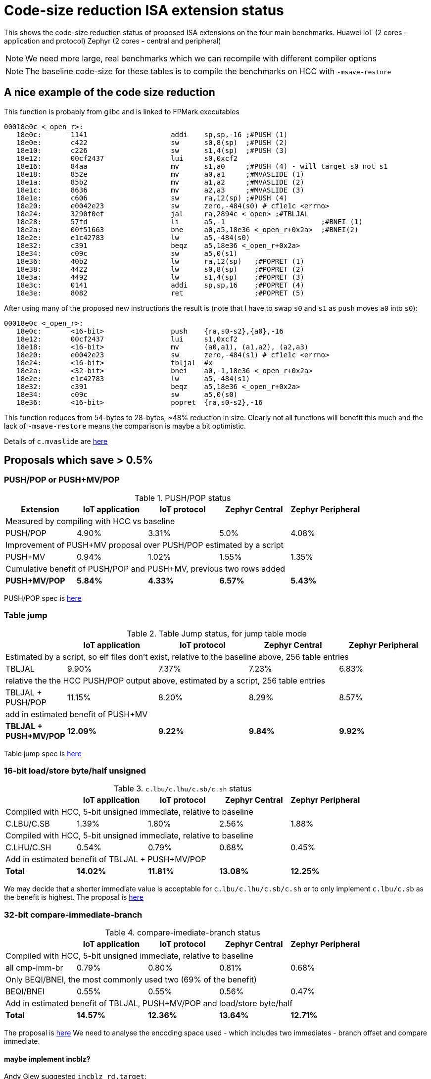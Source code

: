 = Code-size reduction ISA extension status

This shows the code-size reduction status of proposed ISA extensions on the four main benchmarks.
Huawei IoT (2 cores - application and protocol)
Zephyr (2 cores - central and peripheral)

[NOTE]

  We need more large, real benchmarks which we can recompile with different compiler options

[NOTE]

  The baseline code-size for these tables is to compile the benchmarks on HCC with `-msave-restore`

== A nice example of the code size reduction

This function is probably from glibc and is linked to FPMark executables

[source,sourceCode,text]
----
00018e0c <_open_r>:
   18e0c:	1141                	addi	sp,sp,-16 ;#PUSH (1)
   18e0e:	c422                	sw	s0,8(sp)  ;#PUSH (2)
   18e10:	c226                	sw	s1,4(sp)  ;#PUSH (3)
   18e12:	00cf2437          	lui	s0,0xcf2
   18e16:	84aa                	mv	s1,a0     ;#PUSH (4) - will target s0 not s1
   18e18:	852e                	mv	a0,a1     ;#MVASLIDE (1)
   18e1a:	85b2                	mv	a1,a2     ;#MVASLIDE (2)
   18e1c:	8636                	mv	a2,a3     ;#MVASLIDE (3)
   18e1e:	c606                	sw	ra,12(sp) ;#PUSH (4)
   18e20:	e0042e23          	sw	zero,-484(s0) # cf1e1c <errno>
   18e24:	3290f0ef          	jal	ra,2894c <_open> ;#TBLJAL
   18e28:	57fd                	li	a5,-1                       ;#BNEI (1)
   18e2a:	00f51663          	bne	a0,a5,18e36 <_open_r+0x2a>  ;#BNEI(2)
   18e2e:	e1c42783          	lw	a5,-484(s0)
   18e32:	c391                	beqz	a5,18e36 <_open_r+0x2a>
   18e34:	c09c                	sw	a5,0(s1)
   18e36:	40b2                	lw	ra,12(sp)   ;#POPRET (1)
   18e38:	4422                	lw	s0,8(sp)    ;#POPRET (2)
   18e3a:	4492                	lw	s1,4(sp)    ;#POPRET (3)
   18e3c:	0141                	addi	sp,sp,16    ;#POPRET (4)
   18e3e:	8082                	ret                 ;#POPRET (5)
----

After using many of the proposed new instructions the result is (note that I have to swap `s0` and `s1` as `push` moves `a0` into `s0`):

[source,sourceCode,text]
----
00018e0c <_open_r>:
   18e0c:	<16-bit>                push	{ra,s0-s2},{a0},-16
   18e12:	00cf2437          	lui	s1,0xcf2
   18e18:	<16-bit>                mv	(a0,a1), (a1,a2), (a2,a3)
   18e20:	e0042e23          	sw	zero,-484(s1) # cf1e1c <errno>
   18e24:	<16-bit>            	tbljal	#x
   18e2a:	<32-bit>          	bnei	a0,-1,18e36 <_open_r+0x2a>
   18e2e:	e1c42783          	lw	a5,-484(s1)
   18e32:	c391                	beqz	a5,18e36 <_open_r+0x2a>
   18e34:	c09c                	sw	a5,0(s0)
   18e36:	<16-bit>                popret	{ra,s0-s2},-16
----

This function reduces from 54-bytes to 28-bytes, ~48% reduction in size. Clearly not all functions will benefit this much and the lack of `-msave-restore` means the comparison is maybe a bit optimistic.

Details of `c.mvaslide` are https://github.com/riscv/riscv-code-size-reduction/blob/master/ISA%20proposals/Huawei/a_reg_slide.adoc[here]

== Proposals which save > 0.5%

=== PUSH/POP or PUSH+MV/POP

[push_pop_status_table]
.PUSH/POP status
[width=100%,options="header",]
|===================================================================================================
| Extension       |IoT application |IoT protocol |Zephyr Central |Zephyr Peripheral
5+|Measured by compiling with HCC vs baseline
| PUSH/POP           | 4.90%  | 3.31% | 5.0%   | 4.08%  
5+|Improvement of PUSH+MV proposal over PUSH/POP estimated by a script
| PUSH+MV           | 0.94% |1.02% | 1.55%    | 1.35%  
5+|Cumulative benefit of PUSH/POP and PUSH+MV, previous two rows added
|*PUSH+MV/POP*       | *5.84%* |*4.33%*|*6.57%* |*5.43%* 
|===================================================================================================

PUSH/POP spec is https://github.com/riscv/riscv-code-size-reduction/blob/master/ISA%20proposals/Huawei/riscv_push_pop_extension_RV32_RV64_UABI.adoc[here]

=== Table jump

[table_jump_status_table]
.Table Jump status, for jump table mode
[width=100%,options="header",]
|===================================================================================================
|                 2+|IoT application 2+|IoT protocol 2+|Zephyr Central 2+|Zephyr Peripheral
9+|Estimated by a script, so elf files don't exist, relative to the baseline above, 256 table entries
| TBLJAL            2+| 9.90%  2+| 7.37% 2+| 7.23%  2+| 6.83%  
9+|relative the the HCC PUSH/POP output above, estimated by a script, 256 table entries
| TBLJAL + PUSH/POP 2+| 11.15%  2+| 8.20% 2+| 8.29%  2+| 8.57%  
9+|add in estimated benefit of PUSH+MV
|*TBLJAL + PUSH+MV/POP* 2+| *12.09%*  2+| *9.22%* 2+| *9.84%*  2+| *9.92%*
|===================================================================================================

Table jump spec is https://github.com/riscv/riscv-code-size-reduction/blob/master/ISA%20proposals/Huawei/table%20jump.adoc[here]

=== 16-bit load/store byte/half unsigned

[ldstbh_status_table]
.`c.lbu/c.lhu/c.sb/c.sh` status
[width=100%,options="header",]
|===================================================================================================
|            |IoT application |IoT protocol |Zephyr Central |Zephyr Peripheral
5+|Compiled with HCC, 5-bit unsigned immediate, relative to baseline
| C.LBU/C.SB | 1.39%  | 1.80% | 2.56% | 1.88%  
5+|Compiled with HCC, 5-bit unsigned immediate, relative to baseline
| C.LHU/C.SH | 0.54%  | 0.79% | 0.68%  | 0.45%
5+|Add in estimated benefit of TBLJAL + PUSH+MV/POP
|*Total*       |*14.02%*|*11.81%*|*13.08%*|*12.25%*
|===================================================================================================

We may decide that a shorter immediate value is acceptable for `c.lbu/c.lhu/c.sb/c.sh` or to only implement `c.lbu/c.sb` as the benefit is highest.
The proposal is https://github.com/riscv/riscv-code-size-reduction/blob/master/existing_extensions/Huawei%20Custom%20Extension/riscv_ldst_bh_extension.rst[here]

=== 32-bit compare-immediate-branch

[cmpimmbr_status_table]
.compare-imediate-branch status
[width=100%,options="header",]
|===================================================================================================
|            |IoT application |IoT protocol |Zephyr Central |Zephyr Peripheral
5+|Compiled with HCC, 5-bit unsigned immediate, relative to baseline
| all cmp-imm-br | 0.79%  | 0.80% | 0.81% | 0.68%  
5+|Only BEQI/BNEI, the most commonly used two (69% of the benefit)
| BEQI/BNEI | 0.55%  | 0.55% | 0.56% | 0.47%  
5+|Add in estimated benefit of TBLJAL, PUSH+MV/POP and load/store byte/half
|*Total*        |*14.57%*|*12.36%*|*13.64%*|*12.71%*
|===================================================================================================

The proposal is https://github.com/riscv/riscv-code-size-reduction/blob/master/existing_extensions/Huawei%20Custom%20Extension/riscv_condbr_imm_extension.rst[here]
We need to analyse the encoding space used - which includes two immediates - branch offset and compare immediate.

==== maybe implement incblz?

Andy Glew suggested `incblz rd,target`:
  
`rd += 1; if( rd < 0 ) goto target`
  
This requires no immediate value for comparison, so requires the loop counter to start negative and count up, so gives a bigger branch offset range which could be extremely valuable.

== Proposals which save < 0.5%

=== Multi-move

The multi-move proposal is https://github.com/riscv/riscv-code-size-reduction/blob/master/ISA%20proposals/Huawei/multi_move.adoc[here]. I'm roughly estimating about 0.4% reduction (accurate analysis to be done). 

=== 32-bit MULIADD

[muliadd_status_table]
.compare-imediate-branch status
[width=100%,options="header",]
|===================================================================================================
|            |IoT application |IoT protocol |Zephyr Central |Zephyr Peripheral
5+|Compiled with HCC, relative to baseline
| MULIADD    | 0.20%  | 0.32% | 0.15% | 0.10%  
|===================================================================================================

Proposal is https://github.com/riscv/riscv-code-size-reduction/blob/master/existing_extensions/Huawei%20Custom%20Extension/riscv_muladd_extension.rst[here].
It takes too much encoding space, Clare Wolf has a proposal for a cheaper version:

See the https://lists.riscv.org/g/tech-bitmanip/topic/multiply_immediate_add/78289291?p=,,,20,0,0,0::recentpostdate%2Fsticky,,,20,2,0,78289291[email thread] and the 
https://docs.google.com/spreadsheets/d/1rZnfWd4_K50rtPeg-yQD4h5mKcjOoghwzNg4u30Hyx0/edit#gid=0[analysis results]

Clare also proposed `MULI` and `ADDIADD`.

Maybe these should go into the next version of bit manip?

=== `C.ZEXT[BH]`

[czext_status_table]
.`c.zext[bh]` status
[width=100%,options="header",]
|===================================================================================================
|            |IoT application |IoT protocol |Zephyr Central |Zephyr Peripheral
5+|Compiled with HCC, relative to baseline
| c.zext[bh] | 0.29%  | 0.32% | 0.17% | 0.12%  
|===================================================================================================

The benchmarks are for two 3-bit operand specifiers: `c.zext[bh] rd', rs1'`
It would be more sensible to limit the encoding space an use a single 3-bit src/dst operand: `c.zext[bh] rd'`
The instructions zero extend either a byte or half-word up to the full register width, and expand to `zext.[bh]` in the B-extension.

== To be analysed

== `lwgp/swgp`

Proposal is listed on https://github.com/riscv/riscv-code-size-reduction/blob/master/ISA%20proposals/Huawei/32bit_encodings.adoc[this page].
It could benefit from a separate proposal page.
I expect the benefit to be high (> 2%),

== others

These will probably offer small improvements, I estimate around 0.1% for each. They could be considered more as speed improvements for specific algorithms which need them.

- `C.NOT/C.LSBNOT`
- `C.SEXT.*`
- `C.MUL`
- https://github.com/riscv/riscv-code-size-reduction/blob/master/existing_extensions/Huawei%20Custom%20Extension/riscv_preshifted_arithmetic.rst[preshifted arithmetic - delay to next time?]
- ...and look at the B-extension


